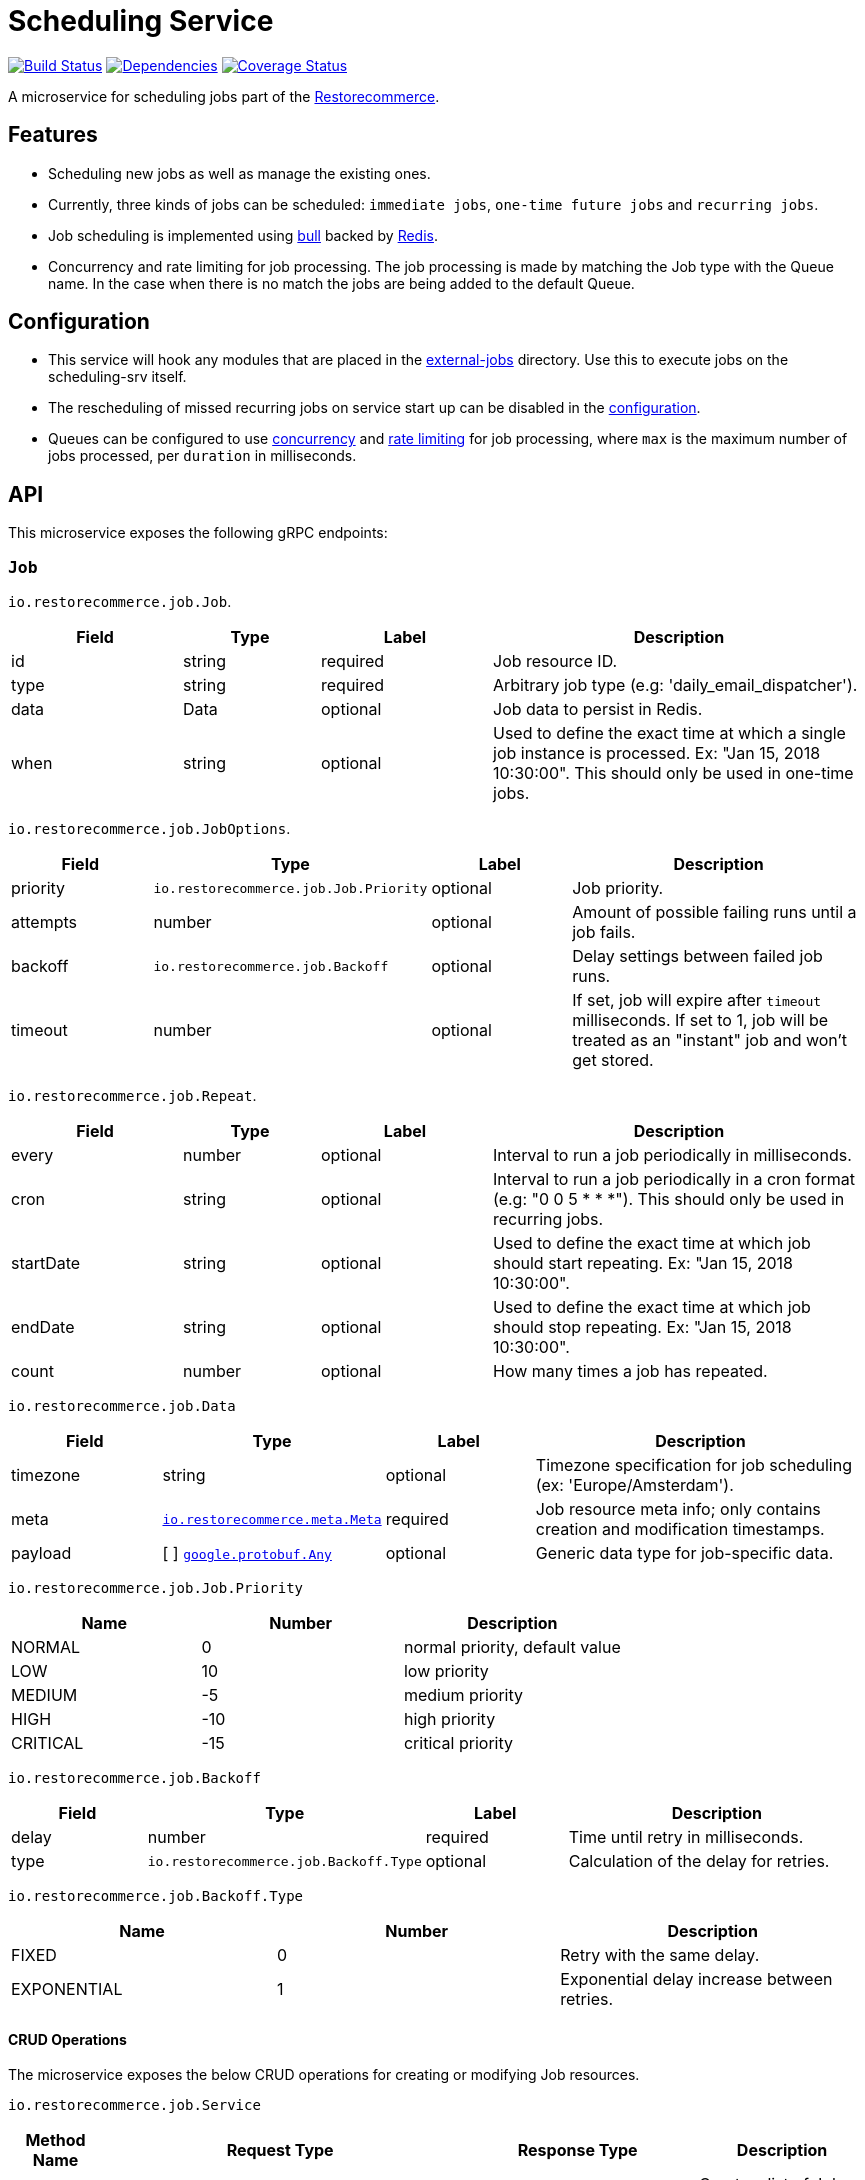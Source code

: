 = Scheduling Service

https://travis-ci.org/restorecommerce/scheduling-srv?branch=master[image:http://img.shields.io/travis/restorecommerce/scheduling-srv/master.svg?style=flat-square[Build Status]]
https://david-dm.org/restorecommerce/scheduling-srv[image:https://img.shields.io/david/restorecommerce/scheduling-srv.svg?style=flat-square[Dependencies]]
https://coveralls.io/github/restorecommerce/scheduling-srv?branch=master[image:http://img.shields.io/coveralls/restorecommerce/scheduling-srv/master.svg?style=flat-square[Coverage Status]]

A microservice for scheduling jobs part of the link:https://github.com/restorecommerce[Restorecommerce].

[#features]
== Features

* Scheduling new jobs as well as manage the existing ones.
* Currently, three kinds of jobs can be scheduled: `immediate jobs`, `one-time future jobs` and `recurring jobs`.
* Job scheduling is implemented using link:https://github.com/OptimalBits/bull[bull] backed by link:https://redis.io/[Redis].
* Concurrency and rate limiting for job processing. The job processing is made
by matching the Job type with the Queue name.
In the case when there is no match the jobs are being added to the default Queue.

[#configuration]
== Configuration

* This service will hook any modules that are placed in the
link:https://github.com/restorecommerce/scheduling-srv/tree/master/src/external-jobs[external-jobs] directory.
Use this to execute jobs on the scheduling-srv itself.
* The rescheduling of missed recurring jobs on service start up can be disabled
in the https://github.com/restorecommerce/scheduling-srv/blob/master/cfg/config.json#L349[configuration].
* Queues can be configured to use
https://github.com/restorecommerce/scheduling-srv/blob/master/cfg/config.json#L345[concurrency]
and https://github.com/restorecommerce/scheduling-srv/blob/master/test/cfg/config_test.json#L336[rate limiting]
for job processing, where `max` is the maximum number of jobs processed, per `duration` in milliseconds.

[#API]
== API

This microservice exposes the following gRPC endpoints:

[#api_scheduling_job]
=== `Job`

`io.restorecommerce.job.Job`.

[width="100%",cols="20%,16%,20%,44%",options="header",]
|======================================================================================================================================
| Field | Type | Label | Description
| id | string | required | Job resource ID.
| type | string | required | Arbitrary job type (e.g: 'daily_email_dispatcher').
| data | Data | optional | Job data to persist in Redis.
| when | string | optional | Used to define the exact time at which a single job instance is processed. Ex: "Jan 15, 2018 10:30:00". This should only be used in one-time jobs.
|======================================================================================================================================

`io.restorecommerce.job.JobOptions`.

[width="100%",cols="20%,16%,20%,44%",options="header",]
|======================================================================================================================================
| Field | Type | Label | Description
| priority | `io.restorecommerce.job.Job.Priority` | optional | Job priority.
| attempts | number | optional | Amount of possible failing runs until a job fails.
| backoff | `io.restorecommerce.job.Backoff` | optional | Delay settings between failed job runs.
| timeout | number | optional | If set, job will expire after `timeout` milliseconds. If set to 1, job will be treated as an "instant" job and won't get stored.
|======================================================================================================================================

`io.restorecommerce.job.Repeat`.

[width="100%",cols="20%,16%,20%,44%",options="header",]
|======================================================================================================================================
| Field | Type | Label | Description
| every | number | optional | Interval to run a job periodically in milliseconds.
| cron | string | optional | Interval to run a job periodically in a cron format (e.g: "0 0 5 * * *"). This should only be used in recurring jobs.
| startDate | string | optional | Used to define the exact time at which job should start repeating. Ex: "Jan 15, 2018 10:30:00".
| endDate | string | optional | Used to define the exact time at which job should stop repeating. Ex: "Jan 15, 2018 10:30:00".
| count | number | optional | How many times a job has repeated.
|======================================================================================================================================

`io.restorecommerce.job.Data`

[width="100%",cols="20%,16%,20%,44%",options="header",]
|======================================================================================================================================
| Field | Type | Label | Description
| timezone | string | optional | Timezone specification for job scheduling (ex: 'Europe/Amsterdam').
| meta | https://github.com/restorecommerce/protos/blob/master/io/restorecommerce/meta.proto[`io.restorecommerce.meta.Meta`] | required | Job resource meta info; only contains creation and modification timestamps.
| payload | [ ] https://github.com/restorecommerce/protos/blob/master/google/protobuf/any.proto[`google.protobuf.Any`] | optional | Generic data type for job-specific data.
|======================================================================================================================================

`io.restorecommerce.job.Job.Priority`

[width="100%",cols="31%,33%,36%",options="header",]
|======================================================================================================================================
| Name | Number | Description
| NORMAL | 0 | normal priority, default value
| LOW | 10 | low priority
| MEDIUM | -5 | medium priority
| HIGH | -10 | high priority
| CRITICAL | -15 | critical priority
|======================================================================================================================================

`io.restorecommerce.job.Backoff`

[width="100%",cols="20%,16%,20%,44%",options="header",]
|======================================================================================================================================
| Field | Type | Label | Description
| delay | number | required | Time until retry in milliseconds.
| type | `io.restorecommerce.job.Backoff.Type` | optional | Calculation of the delay for retries.
|======================================================================================================================================

`io.restorecommerce.job.Backoff.Type`

[width="100%",cols="31%,33%,36%",options="header",]
|======================================================================================================================================
| Name | Number | Description
| FIXED | 0 | Retry with the same delay.
| EXPONENTIAL | 1 | Exponential delay increase between retries.
|======================================================================================================================================

[#api_scheduling_crud]
==== CRUD Operations

The microservice exposes the below CRUD operations for creating or modifying Job resources.

`io.restorecommerce.job.Service`

[width="100%",cols="20%,16%,20%,44%",options="header",]
|======================================================================================================================================
| Method Name | Request Type | Response Type | Description
| Create | `io.restorecommerce.job.JobList` | `io.restorecommerce.job.JobList` | Create a list of Job resources.
| Read | `io.restorecommerce.job.JobReadRequest` | `io.restorecommerce.job.JobList` | Read a list of Job resources.
| Update | `io.restorecommerce.job.JobList` | `io.restorecommerce.job.JobList` | Update a list of Job resources.
| Delete | `io.restorecommerce.resourcebase.DeleteRequest` | https://github.com/restorecommerce/protos/blob/master/google/protobuf/empty.proto[`google.protobuf.Empty`] | Delete a list of Job resources.
|======================================================================================================================================

`io.restorecommerce.job.JobList`

[width="100%",cols="20%,16%,20%,44%",options="header",]
|======================================================================================================================================
| Field | Type | Label | Description
| items | [ ]`io.restorecommerce.job.Job` | required | List of Jobs.
| total_count | number | optional | Number of Jobs.
|======================================================================================================================================

Please note that the `update` operation literally just deletes an existing job and reschedules it with new data.

For the detailed protobuf message structure of `io.restorecommerce.job.ReadRequest` and
`io.restorecommerce.job.DeleteRequest` refer link:https://github.com/restorecommerce/protos/blob/master/io/restorecommerce/job.proto[job.proto].

[#events]
== Events

[#emitted-events]
=== Emitted

List of events emitted by this microservice for below topics:

[width="100%",cols="31%,33%,36%",options="header",]
|======================================================================================================================================
| Topic Name | Event Name | Description
| io.restorecommerce.jobs.resource | jobsCreated | emitted when a job is created.
|  | jobsDeleted | emitted when a job is deleted.
| io.restorecommerce.command | restoreResponse | system restore response.
|  | resetResponse | system reset response.
|  | healthCheckResponse | system health check response.
|  | versionResponse | system version response.
|======================================================================================================================================

Jobs can be created, updated or deleted by issuing Kafka messages to topic `io.restorecommerce.jobs`.
These operations are exposed with the same input as the gRPC endpoints
(note that it is only possible to *read* a job through gRPC).

`io.restorecommerce.job.ScheduledJob`

[width="100%",cols="20%,16%,20%,44%",options="header",]
|======================================================================================================================================
| Field | Type | Label | Description
| id | number | required | Job instance ID in Redis.
| type | string | required | Arbitrary job type (e.g: 'daily_email_dispatcher').
| data | `io.restorecommerce.job.Data` | required | Arbitrary job type (e.g: 'daily_email_dispatcher').
| schedule_type | string | required | Job type ex: `ONCE`, `RECURR` etc.
|======================================================================================================================================

`io.restorecommerce.job.JobDone`

[width="100%",cols="20%,16%,20%,44%",options="header",]
|======================================================================================================================================
| Field | Type | Label | Description
| id | number | required | Job instance ID in Redis.
| schedule_type | string | required | Job type ex: `ONCE`, `RECURR` etc.
| delete_scheduled | boolean | optional | Whether to delete this repeating job.
| type | string | optional | Job Type (required if emitting back a message).
| message | https://github.com/restorecommerce/protos/blob/master/google/protobuf/any.proto[`google.protobuf.Any`] | optional | Generic data type for job-specific data.
|======================================================================================================================================

`io.restorecommerce.job.JobFailed`

[width="100%",cols="20%,16%,20%,44%",options="header",]
|======================================================================================================================================
| Field | Type | Label | Description
| id | number | required | Job instance ID in redis.
| schedule_type | string | required | Job type ex: `ONCE`, `RECURR` etc.
| error | string | required | Failure details.
|======================================================================================================================================

Events from the `io.restorecommerce.jobs.resource` topic are issued whenever a CRUD operation is performed.
They are useful for job rescheduling in case of Redis failure.

Jobs emitted by this service to Kafka can be consumed by other microservices by listening to the `queuedJob` event.
After processing the job an event should be emitted by the respective microservice indicating job failure or completion.
A job is always deleted upon being receiving failure or completion data, unless it is a recurring job.

[#consumed-events]
=== Consumed

This microservice consumes messages for the following events by topic:

[width="100%",cols="31%,33%,36%",options="header",]
|======================================================================================================================================
| Topic Name | Event Name | Description
| io.restorecommerce.jobs | createJobs | for creating jobs
|  | modifyJobs | for modifying specific jobs
|  | deleteJobs | for deleting jobs
|  | jobDone | for when a job has finished
|  | jobFailed | for when a job has failed
| io.restorecommerce.command | restoreCommand | for triggering for system restore
|  | resetCommand | for triggering system reset
|  | healthCheckCommand | to get system health check
|  | versionCommand | to get system version
|======================================================================================================================================
